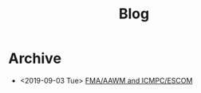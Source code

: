 #+TITLE: Blog

* Archive
- <2019-09-03 Tue>  [[file:2018-08-10-fma-aawm-icmpc-escom/index.org][FMA/AAWM and ICMPC/ESCOM]]
#+BEGIN_EXPORT html
<a href='rss.xml'><i class='fa fa-rss-1'></i></a>
#+END_EXPORT
